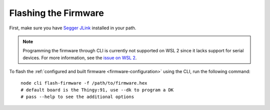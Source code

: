 
Flashing the Firmware
#####################

.. body_start

First, make sure you have `Segger JLink <https://www.segger.com/downloads/jlink/>`_ installed in your path.

.. note::

    Programming the firmware through CLI is currently not supported on WSL 2 since it lacks support for serial devices.
    For more information, see the `issue on WSL 2 <https://github.com/microsoft/WSL/issues/4322>`_.

To flash the :ref:`configured and built firmware <firmware-configuration>` using the CLI, run the following command:

.. parsed-literal::
   :class: highlight

    node cli flash-firmware -f /path/to/firmware.hex
    # default board is the Thingy:91, use --dk to program a DK
    # pass --help to see the additional options

.. body_end
